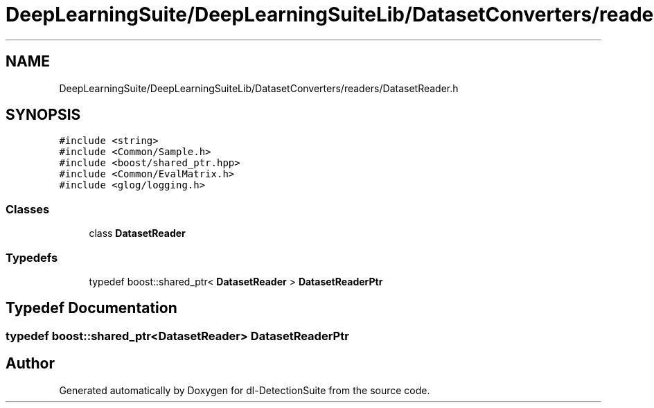 .TH "DeepLearningSuite/DeepLearningSuiteLib/DatasetConverters/readers/DatasetReader.h" 3 "Sat Dec 15 2018" "Version 1.00" "dl-DetectionSuite" \" -*- nroff -*-
.ad l
.nh
.SH NAME
DeepLearningSuite/DeepLearningSuiteLib/DatasetConverters/readers/DatasetReader.h
.SH SYNOPSIS
.br
.PP
\fC#include <string>\fP
.br
\fC#include <Common/Sample\&.h>\fP
.br
\fC#include <boost/shared_ptr\&.hpp>\fP
.br
\fC#include <Common/EvalMatrix\&.h>\fP
.br
\fC#include <glog/logging\&.h>\fP
.br

.SS "Classes"

.in +1c
.ti -1c
.RI "class \fBDatasetReader\fP"
.br
.in -1c
.SS "Typedefs"

.in +1c
.ti -1c
.RI "typedef boost::shared_ptr< \fBDatasetReader\fP > \fBDatasetReaderPtr\fP"
.br
.in -1c
.SH "Typedef Documentation"
.PP 
.SS "typedef boost::shared_ptr<\fBDatasetReader\fP> \fBDatasetReaderPtr\fP"

.SH "Author"
.PP 
Generated automatically by Doxygen for dl-DetectionSuite from the source code\&.
